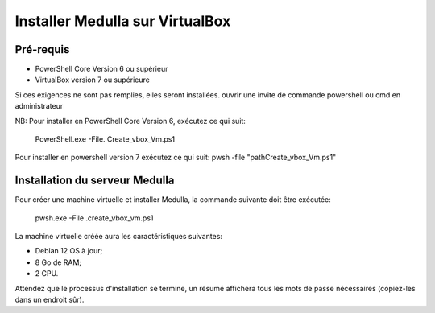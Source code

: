 ================================
Installer Medulla sur VirtualBox
================================

Pré-requis
------------

* PowerShell Core Version 6 ou supérieur
* VirtualBox version 7 ou supérieure

Si ces exigences ne sont pas remplies, elles seront installées.
ouvrir une invite de commande powershell ou cmd en administrateur

NB: Pour installer en PowerShell Core Version 6, exécutez ce qui suit:

 PowerShell.exe -File. \ Create_vbox_Vm.ps1

Pour installer en powershell version 7 exécutez ce qui suit:
pwsh -file "path\Create_vbox_Vm.ps1"

Installation du serveur Medulla
-------------------------------

Pour créer une machine virtuelle et installer Medulla, la commande suivante doit être exécutée:

 pwsh.exe -File .\create_vbox_vm.ps1

La machine virtuelle créée aura les caractéristiques suivantes:

* Debian 12 OS à jour;
* 8 Go de RAM;
* 2 CPU.

Attendez que le processus d'installation se termine, un résumé affichera tous les mots de passe nécessaires (copiez-les dans un endroit sûr).
